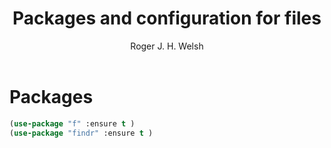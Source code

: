 #+TITLE: Packages and configuration for files
#+AUTHOR: Roger J. H. Welsh
#+EMAIL: rjhwelsh@gmail.com
* Packages
#+BEGIN_SRC emacs-lisp
		(use-package "f" :ensure t )
		(use-package "findr" :ensure t )
#+END_SRC
